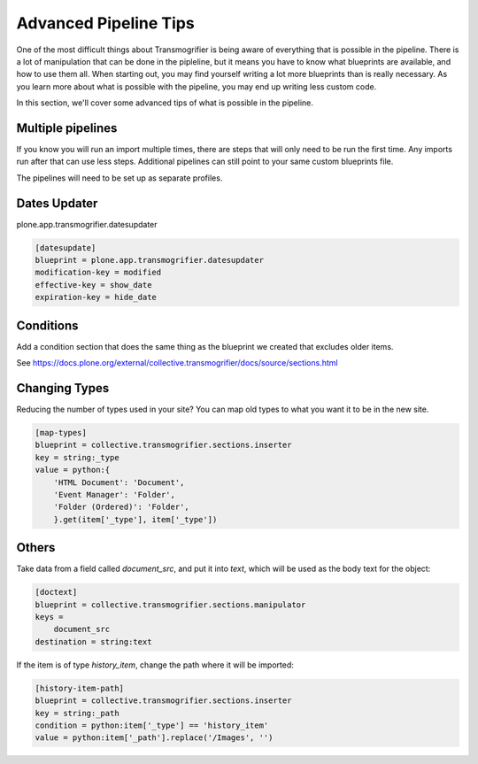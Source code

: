 ======================
Advanced Pipeline Tips
======================

One of the most difficult things about Transmogrifier is being aware of everything that is possible in the pipeline.
There is a lot of manipulation that can be done in the pipleline,
but it means you have to know what blueprints are available, and how to use them all.
When starting out, you may find yourself writing a lot more blueprints than is really necessary.
As you learn more about what is possible with the pipeline,
you may end up writing less custom code.

In this section, we'll cover some advanced tips of what is possible in the pipeline.


Multiple pipelines
------------------

If you know you will run an import multiple times,
there are steps that will only need to be run the first time.
Any imports run after that can use less steps.
Additional pipelines can still point to your same custom blueprints file.

The pipelines will need to be set up as separate profiles.


Dates Updater
-------------

plone.app.transmogrifier.datesupdater

.. code-block:: console

   [datesupdate]
   blueprint = plone.app.transmogrifier.datesupdater
   modification-key = modified
   effective-key = show_date
   expiration-key = hide_date


Conditions
----------

Add a condition section that does the same thing as the blueprint we created that excludes older items.

See https://docs.plone.org/external/collective.transmogrifier/docs/source/sections.html


Changing Types
--------------

Reducing the number of types used in your site?
You can map old types to what you want it to be in the new site.

.. code-block:: console

   [map-types]
   blueprint = collective.transmogrifier.sections.inserter
   key = string:_type
   value = python:{
       'HTML Document': 'Document',
       'Event Manager': 'Folder',
       'Folder (Ordered)': 'Folder',
       }.get(item['_type'], item['_type'])


Others
------

Take data from a field called `document_src`, and put it into `text`,
which will be used as the body text for the object:

.. code-block:: console

   [doctext]
   blueprint = collective.transmogrifier.sections.manipulator
   keys =
       document_src
   destination = string:text

If the item is of type `history_item`, change the path where it will be imported:

.. code-block:: console

   [history-item-path]
   blueprint = collective.transmogrifier.sections.inserter
   key = string:_path
   condition = python:item['_type'] == 'history_item'
   value = python:item['_path'].replace('/Images', '')

